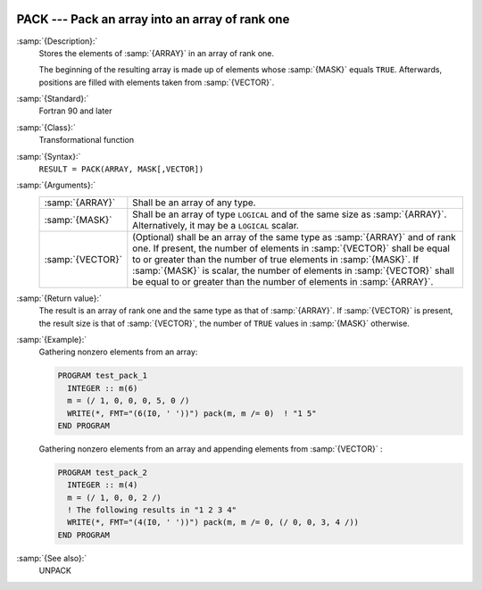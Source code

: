   .. _pack:

PACK --- Pack an array into an array of rank one
************************************************

.. index:: PACK

.. index:: array, packing

.. index:: array, reduce dimension

.. index:: array, gather elements

:samp:`{Description}:`
  Stores the elements of :samp:`{ARRAY}` in an array of rank one.

  The beginning of the resulting array is made up of elements whose :samp:`{MASK}` 
  equals ``TRUE``. Afterwards, positions are filled with elements taken from
  :samp:`{VECTOR}`.

:samp:`{Standard}:`
  Fortran 90 and later

:samp:`{Class}:`
  Transformational function

:samp:`{Syntax}:`
  ``RESULT = PACK(ARRAY, MASK[,VECTOR])``

:samp:`{Arguments}:`
  ================  ===============================================================================
  :samp:`{ARRAY}`   Shall be an array of any type.
  :samp:`{MASK}`    Shall be an array of type ``LOGICAL`` and 
                    of the same size as :samp:`{ARRAY}`. Alternatively, it may be a ``LOGICAL`` 
                    scalar.
  :samp:`{VECTOR}`  (Optional) shall be an array of the same type 
                    as :samp:`{ARRAY}` and of rank one. If present, the number of elements in 
                    :samp:`{VECTOR}` shall be equal to or greater than the number of true elements 
                    in :samp:`{MASK}`. If :samp:`{MASK}` is scalar, the number of elements in 
                    :samp:`{VECTOR}` shall be equal to or greater than the number of elements in
                    :samp:`{ARRAY}`.
  ================  ===============================================================================

:samp:`{Return value}:`
  The result is an array of rank one and the same type as that of :samp:`{ARRAY}`.
  If :samp:`{VECTOR}` is present, the result size is that of :samp:`{VECTOR}`, the
  number of ``TRUE`` values in :samp:`{MASK}` otherwise.

:samp:`{Example}:`
  Gathering nonzero elements from an array:

  .. code-block:: fortran

    PROGRAM test_pack_1
      INTEGER :: m(6)
      m = (/ 1, 0, 0, 0, 5, 0 /)
      WRITE(*, FMT="(6(I0, ' '))") pack(m, m /= 0)  ! "1 5"
    END PROGRAM

  Gathering nonzero elements from an array and appending elements from :samp:`{VECTOR}` :

  .. code-block:: fortran

    PROGRAM test_pack_2
      INTEGER :: m(4)
      m = (/ 1, 0, 0, 2 /)
      ! The following results in "1 2 3 4"
      WRITE(*, FMT="(4(I0, ' '))") pack(m, m /= 0, (/ 0, 0, 3, 4 /))
    END PROGRAM

:samp:`{See also}:`
  UNPACK

